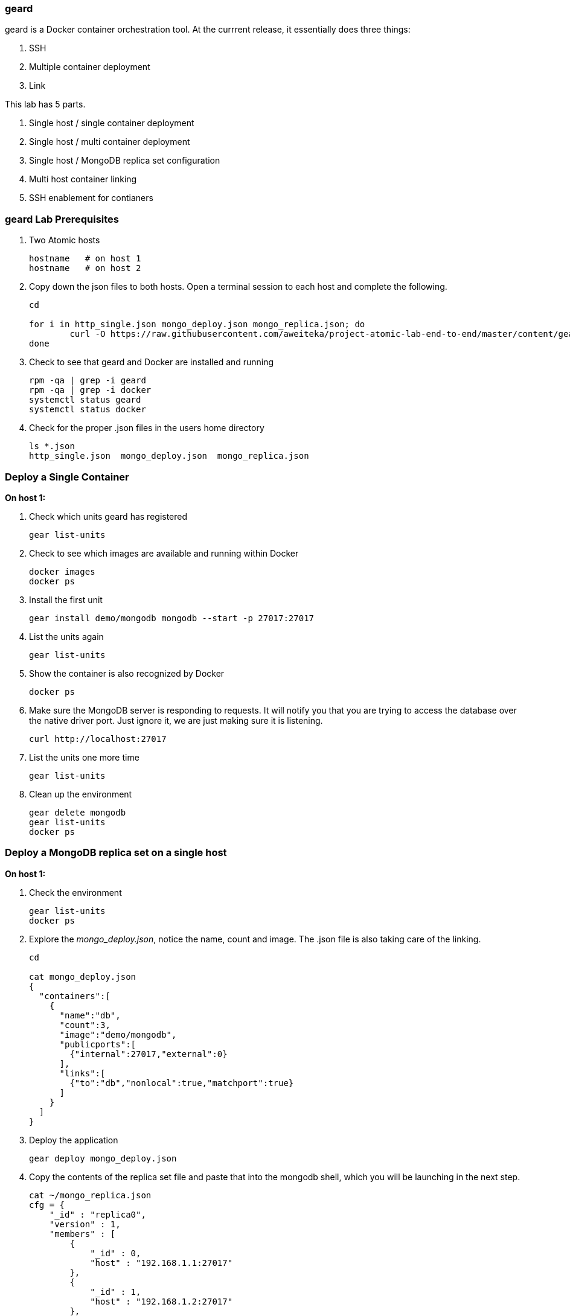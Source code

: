 === geard
geard is a Docker container orchestration tool.  At the currrent release, it essentially does three things:

. SSH
. Multiple container deployment
. Link

This lab has 5 parts.

. Single host / single container deployment
. Single host / multi container deployment
. Single host / MongoDB replica set configuration
. Multi host container linking
. SSH enablement for contianers

=== geard Lab Prerequisites
. Two Atomic hosts
+
----
hostname   # on host 1
hostname   # on host 2
----
. Copy down the json files to both hosts.  Open a terminal session to each host and complete the following.
+
----
cd

for i in http_single.json mongo_deploy.json mongo_replica.json; do
	curl -O https://raw.githubusercontent.com/aweiteka/project-atomic-lab-end-to-end/master/content/geard/$i
done
----
. Check to see that geard and Docker are installed and running
+
----
rpm -qa | grep -i geard
rpm -qa | grep -i docker
systemctl status geard
systemctl status docker
----
. Check for the proper .json files in the users home directory
+
----
ls *.json
http_single.json  mongo_deploy.json  mongo_replica.json
----


=== Deploy a Single Container +

*On host 1:*

. Check which units geard has registered
+
----
gear list-units
----
. Check to see which images are available and running within Docker
+
----
docker images
docker ps
----
. Install the first unit
+
----
gear install demo/mongodb mongodb --start -p 27017:27017
----
. List the units again
+
----
gear list-units
----
. Show the container is also recognized by Docker
+
----
docker ps
----
. Make sure the MongoDB server is responding to requests.  It will notify you that you are trying to access the database over the native driver port.  Just ignore it, we are just making sure it is listening.
+
----
curl http://localhost:27017
----
. List the units one more time
+
----
gear list-units
----
. Clean up the environment
+
----
gear delete mongodb
gear list-units
docker ps
----

=== Deploy a MongoDB replica set on a single host

*On host 1:*

. Check the environment
+
----
gear list-units
docker ps
----
. Explore the _mongo_deploy.json_, notice the name, count and image.  The .json file is also taking care of the linking.
+
----
cd

cat mongo_deploy.json
{
  "containers":[
    {
      "name":"db",
      "count":3,
      "image":"demo/mongodb",
      "publicports":[
        {"internal":27017,"external":0}
      ],
      "links":[
        {"to":"db","nonlocal":true,"matchport":true}
      ]
    }
  ]
}
----
. Deploy the application
+
----
gear deploy mongo_deploy.json
----
. Copy the contents of the replica set file and paste that into the mongodb shell, which you will be launching in the next step.
+
----
cat ~/mongo_replica.json 
cfg = {
    "_id" : "replica0",
    "version" : 1,
    "members" : [
        {
            "_id" : 0,
            "host" : "192.168.1.1:27017"
        },
        {
            "_id" : 1,
            "host" : "192.168.1.2:27017"
        },
        {
            "_id" : 2,
            "host" : "192.168.1.3:27017"
        },
    ]
}
----
. List the units and container
+
----
gear list-units
docker ps
----
. This lab does require that you have the MongoDB client installed on a workstation that can access this VM. Connect with the MongoDB client. Install the _mongodb_ package.  The PORT that you are connecting to on the next step is the port that _geard_ mapped.  Most likely 400x.  Replace _IP_OF_VM_ with the IP address of the host running the MongoDB replica set.  This should the IP Address Atomic Host 1.
+
----
mongo --host IP_OF_VM --port "PUT PORT HERE"
----
. Paste the contents of the replica configuration file in here. Initiate the replica set
+
----
> rs.initiate(cfg)
{
        "info" : "Config now saved locally.  Should come online in about a minute.",
        "ok" :
}
----
. Refresh the configuration until you see PRIMARY and SECONDARY replica set members.  Below is an example of what it looks like when working.
+
----
> rs.status()
> rs.status()
> rs.status()
replica0:PRIMARY> rs.status()
{
        "set" : "replica0",
        "date" : ISODate("2014-06-05T13:19:09Z"),
        "myState" : 1,
        "members" : [
                {
                        "_id" : 0,
                        "name" : "192.168.1.1:27017",
                        "health" : 1,
                        "state" : 1,
                        "stateStr" : "PRIMARY",
                        "uptime" : 255,
                        "optime" : Timestamp(1401974323, 1),
                        "optimeDate" : ISODate("2014-06-05T13:18:43Z"),
                        "electionTime" : Timestamp(1401974336, 1),
                        "electionDate" : ISODate("2014-06-05T13:18:56Z"),
                        "self" : true
                },
                {
                        "_id" : 1,
                        "name" : "192.168.1.2:27017",
                        "health" : 1,
                        "state" : 2,
                        "stateStr" : "SECONDARY",
                        "uptime" : 25,
                        "optime" : Timestamp(1401974323, 1),
                        "optimeDate" : ISODate("2014-06-05T13:18:43Z"),
                        "lastHeartbeat" : ISODate("2014-06-05T13:19:08Z"),
                        "lastHeartbeatRecv" : ISODate("2014-06-05T13:19:08Z"),
                        "pingMs" : 0,
                        "syncingTo" : "192.168.1.1:27017"
                },
                {
                        "_id" : 2,
                        "name" : "192.168.1.3:27017",
                        "health" : 0,
                        "state" : 8,
                        "stateStr" : "SECONDARY",
                        "uptime" : 0,
                        "optime" : Timestamp(0, 0),
                        "optimeDate" : ISODate("1970-01-01T00:00:00Z"),
                        "lastHeartbeat" : ISODate("2014-06-05T13:19:08Z"),
                        "lastHeartbeatRecv" : ISODate("1970-01-01T00:00:00Z"),
                        "pingMs" : 0
                        "syncingTo" : "192.168.1.1:27017"
                }
        ],
        "ok" : 1
}

----
. Clean up the environment
+
----
gear list-units
docker ps
gear delete db-{1,2,3}
gear list-units
docker ps
----


=== Multi-host Application Linking - SKIP THIS SECTION, IT NEEDS WORK

*On host 1:*

. Check the environment
+
----
gear list-units
docker ps
----
. Explore the _http_single.json_ file
+
----
cat http_single.json
{
  "Containers": [
    {
      "Name": "web-server",
      "Image": "demo/apache",
      "PublicPorts": [
        {
          "Internal": 80
        }
      ],
      "Links": [
        {
          "To": "web-server",
          "NonLocal": true,
          "MatchPort": true
        }
      ],
      "Count": 2
    }
  ],
  "IdPrefix": "",
  "RandomizeIds": false
}
----
. Ensure that the geard and Docker daemons are running on the second host.
+
----
systemctl status docker  # on host 1
systemctl status docker  # on host 2
systemctl status geard  # on host 1
systemctl status geard  # on host 2
----
. Deploy the application on both hosts, where *x.x.x.x* is the IP address of the second host
+
----
gear deploy http_single.json localhost x.x.x.x
----
. List the units and containers on both hosts
+
----
gear list-units    # on host 1
gear list-units    # on host 2
docker ps          # on host 1
docker ps          # on host 2
----
. On host 1, get the pid for the web server container
+
----
docker inspect --format '{{ .State.Pid }}' <container uid>
----
. Use _nsenter_ to enter the namespace of the PID and take a look at the IPtables rules. You will see that there is a rule forwarding all traffic to _192.168.1.x_ to the external port on the localhost and the external port on the remote host.  Basically geard is telling the container that every application is local.
+
----
nsenter -m -u -n -i -p -t <PID FROM <container uid>> bash
iptables -nvL -t nat
----
. Ensure that you can get the index.html from each host 
+
----
curl http://localhost:<external port localhost>
curl http://localhost:<external port remote host>
----
. On host 2, ensure that you can pull that web page as well and compare to the output that you got inside the container on host 1
+
----
docker ps
curl http://localhost:<external port localhost>
----
. Clean up the environment
+
----
gear list-units   # on host 1
gear list-units   # on host 2
gear delete web-server-1    # on host 1
gear delete web-server-2    # on host 2
----


=== SSH Enablement for Containers

*On host 1:*

TBD

